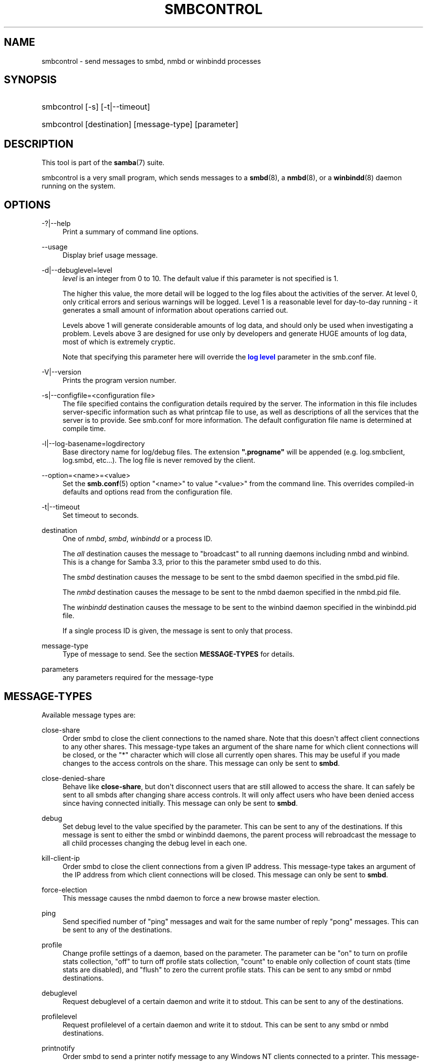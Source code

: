 '\" t
.\"     Title: smbcontrol
.\"    Author: [see the "AUTHOR" section]
.\" Generator: DocBook XSL Stylesheets v1.79.1 <http://docbook.sf.net/>
.\"      Date: 12/15/2020
.\"    Manual: User Commands
.\"    Source: Samba 4.13.3
.\"  Language: English
.\"
.TH "SMBCONTROL" "1" "12/15/2020" "Samba 4\&.13\&.3" "User Commands"
.\" -----------------------------------------------------------------
.\" * Define some portability stuff
.\" -----------------------------------------------------------------
.\" ~~~~~~~~~~~~~~~~~~~~~~~~~~~~~~~~~~~~~~~~~~~~~~~~~~~~~~~~~~~~~~~~~
.\" http://bugs.debian.org/507673
.\" http://lists.gnu.org/archive/html/groff/2009-02/msg00013.html
.\" ~~~~~~~~~~~~~~~~~~~~~~~~~~~~~~~~~~~~~~~~~~~~~~~~~~~~~~~~~~~~~~~~~
.ie \n(.g .ds Aq \(aq
.el       .ds Aq '
.\" -----------------------------------------------------------------
.\" * set default formatting
.\" -----------------------------------------------------------------
.\" disable hyphenation
.nh
.\" disable justification (adjust text to left margin only)
.ad l
.\" -----------------------------------------------------------------
.\" * MAIN CONTENT STARTS HERE *
.\" -----------------------------------------------------------------
.SH "NAME"
smbcontrol \- send messages to smbd, nmbd or winbindd processes
.SH "SYNOPSIS"
.HP \w'\ 'u
smbcontrol [\-s] [\-t|\-\-timeout]
.HP \w'\ 'u
smbcontrol [destination] [message\-type] [parameter]
.SH "DESCRIPTION"
.PP
This tool is part of the
\fBsamba\fR(7)
suite\&.
.PP
smbcontrol
is a very small program, which sends messages to a
\fBsmbd\fR(8), a
\fBnmbd\fR(8), or a
\fBwinbindd\fR(8)
daemon running on the system\&.
.SH "OPTIONS"
.PP
\-?|\-\-help
.RS 4
Print a summary of command line options\&.
.RE
.PP
\-\-usage
.RS 4
Display brief usage message\&.
.RE
.PP
\-d|\-\-debuglevel=level
.RS 4
\fIlevel\fR
is an integer from 0 to 10\&. The default value if this parameter is not specified is 1\&.
.sp
The higher this value, the more detail will be logged to the log files about the activities of the server\&. At level 0, only critical errors and serious warnings will be logged\&. Level 1 is a reasonable level for day\-to\-day running \- it generates a small amount of information about operations carried out\&.
.sp
Levels above 1 will generate considerable amounts of log data, and should only be used when investigating a problem\&. Levels above 3 are designed for use only by developers and generate HUGE amounts of log data, most of which is extremely cryptic\&.
.sp
Note that specifying this parameter here will override the
\m[blue]\fBlog level\fR\m[]
parameter in the
smb\&.conf
file\&.
.RE
.PP
\-V|\-\-version
.RS 4
Prints the program version number\&.
.RE
.PP
\-s|\-\-configfile=<configuration file>
.RS 4
The file specified contains the configuration details required by the server\&. The information in this file includes server\-specific information such as what printcap file to use, as well as descriptions of all the services that the server is to provide\&. See
smb\&.conf
for more information\&. The default configuration file name is determined at compile time\&.
.RE
.PP
\-l|\-\-log\-basename=logdirectory
.RS 4
Base directory name for log/debug files\&. The extension
\fB"\&.progname"\fR
will be appended (e\&.g\&. log\&.smbclient, log\&.smbd, etc\&.\&.\&.)\&. The log file is never removed by the client\&.
.RE
.PP
\-\-option=<name>=<value>
.RS 4
Set the
\fBsmb.conf\fR(5)
option "<name>" to value "<value>" from the command line\&. This overrides compiled\-in defaults and options read from the configuration file\&.
.RE
.PP
\-t|\-\-timeout
.RS 4
Set timeout to seconds\&.
.RE
.PP
destination
.RS 4
One of
\fInmbd\fR,
\fIsmbd\fR,
\fIwinbindd\fR
or a process ID\&.
.sp
The
\fIall\fR
destination causes the message to "broadcast" to all running daemons including nmbd and winbind\&. This is a change for Samba 3\&.3, prior to this the parameter smbd used to do this\&.
.sp
The
\fIsmbd\fR
destination causes the message to be sent to the smbd daemon specified in the
smbd\&.pid
file\&.
.sp
The
\fInmbd\fR
destination causes the message to be sent to the nmbd daemon specified in the
nmbd\&.pid
file\&.
.sp
The
\fIwinbindd\fR
destination causes the message to be sent to the winbind daemon specified in the
winbindd\&.pid
file\&.
.sp
If a single process ID is given, the message is sent to only that process\&.
.RE
.PP
message\-type
.RS 4
Type of message to send\&. See the section
\fBMESSAGE\-TYPES\fR
for details\&.
.RE
.PP
parameters
.RS 4
any parameters required for the message\-type
.RE
.SH "MESSAGE\-TYPES"
.PP
Available message types are:
.PP
close\-share
.RS 4
Order smbd to close the client connections to the named share\&. Note that this doesn\*(Aqt affect client connections to any other shares\&. This message\-type takes an argument of the share name for which client connections will be closed, or the "*" character which will close all currently open shares\&. This may be useful if you made changes to the access controls on the share\&. This message can only be sent to
\fBsmbd\fR\&.
.RE
.PP
close\-denied\-share
.RS 4
Behave like
\fBclose\-share\fR, but don\*(Aqt disconnect users that are still allowed to access the share\&. It can safely be sent to all smbds after changing share access controls\&. It will only affect users who have been denied access since having connected initially\&. This message can only be sent to
\fBsmbd\fR\&.
.RE
.PP
debug
.RS 4
Set debug level to the value specified by the parameter\&. This can be sent to any of the destinations\&. If this message is sent to either the smbd or winbindd daemons, the parent process will rebroadcast the message to all child processes changing the debug level in each one\&.
.RE
.PP
kill\-client\-ip
.RS 4
Order smbd to close the client connections from a given IP address\&. This message\-type takes an argument of the IP address from which client connections will be closed\&. This message can only be sent to
\fBsmbd\fR\&.
.RE
.PP
force\-election
.RS 4
This message causes the
nmbd
daemon to force a new browse master election\&.
.RE
.PP
ping
.RS 4
Send specified number of "ping" messages and wait for the same number of reply "pong" messages\&. This can be sent to any of the destinations\&.
.RE
.PP
profile
.RS 4
Change profile settings of a daemon, based on the parameter\&. The parameter can be "on" to turn on profile stats collection, "off" to turn off profile stats collection, "count" to enable only collection of count stats (time stats are disabled), and "flush" to zero the current profile stats\&. This can be sent to any smbd or nmbd destinations\&.
.RE
.PP
debuglevel
.RS 4
Request debuglevel of a certain daemon and write it to stdout\&. This can be sent to any of the destinations\&.
.RE
.PP
profilelevel
.RS 4
Request profilelevel of a certain daemon and write it to stdout\&. This can be sent to any smbd or nmbd destinations\&.
.RE
.PP
printnotify
.RS 4
Order smbd to send a printer notify message to any Windows NT clients connected to a printer\&. This message\-type takes the following arguments:
.PP
queuepause printername
.RS 4
Send a queue pause change notify message to the printer specified\&.
.RE
.PP
queueresume printername
.RS 4
Send a queue resume change notify message for the printer specified\&.
.RE
.PP
jobpause printername unixjobid
.RS 4
Send a job pause change notify message for the printer and unix jobid specified\&.
.RE
.PP
jobresume printername unixjobid
.RS 4
Send a job resume change notify message for the printer and unix jobid specified\&.
.RE
.PP
jobdelete printername unixjobid
.RS 4
Send a job delete change notify message for the printer and unix jobid specified\&.
.RE
.sp
Note that this message only sends notification that an event has occurred\&. It doesn\*(Aqt actually cause the event to happen\&.
.sp
This message can only be sent to
\fBsmbd\fR\&.
.RE
.PP
dmalloc\-mark
.RS 4
Set a mark for dmalloc\&. Can be sent to both smbd and nmbd\&. Only available if samba is built with dmalloc support\&.
.RE
.PP
dmalloc\-log\-changed
.RS 4
Dump the pointers that have changed since the mark set by dmalloc\-mark\&. Can be sent to both smbd and nmbd\&. Only available if samba is built with dmalloc support\&.
.RE
.PP
shutdown
.RS 4
Shut down specified daemon\&. Can be sent to both smbd and nmbd\&.
.RE
.PP
pool\-usage
.RS 4
Print a human\-readable description of all talloc(pool) memory usage by the specified daemon/process\&. Available for both smbd and nmbd\&.
.RE
.PP
ringbuf\-log
.RS 4
Fetch and print the ringbuf log\&. Requires
\fIlogging = ringbuf\fR\&. Available for smbd, winbindd and nmbd\&.
.RE
.PP
drvupgrade
.RS 4
Force clients of printers using specified driver to update their local version of the driver\&. Can only be sent to smbd\&.
.RE
.PP
reload\-config
.RS 4
Force daemon to reload smb\&.conf configuration file\&. Can be sent to
\fBsmbd\fR,
\fBnmbd\fR, or
\fBwinbindd\fR\&.
.RE
.PP
reload\-printers
.RS 4
Force smbd to reload printers\&. Can only be sent to
\fBsmbd\fR\&.
.RE
.PP
idmap
.RS 4
Notify about changes of id mapping\&. Can be sent to
\fBsmbd\fR
or (not implemented yet)
\fBwinbindd\fR\&.
.PP
flush [uid|gid]
.RS 4
Flush caches for sid <\-> gid and/or sid <\-> uid mapping\&.
.RE
.PP
delete <ID>
.RS 4
Remove a mapping from cache\&. The mapping is given by <ID> which may either be a sid: S\-x\-\&.\&.\&., a gid: "GID number" or a uid: "UID number"\&.
.RE
.PP
kill <ID>
.RS 4
Remove a mapping from cache\&. Terminate
\fBsmbd\fR
if the id is currently in use\&.
.RE
.RE
.PP
num\-children
.RS 4
Query the number of smbd child processes\&. This message can only be sent to
\fBsmbd\fR\&.
.RE
.SH "VERSION"
.PP
This man page is part of version 4\&.13\&.3 of the Samba suite\&.
.SH "SEE ALSO"
.PP
\fBnmbd\fR(8)
and
\fBsmbd\fR(8)\&.
.SH "AUTHOR"
.PP
The original Samba software and related utilities were created by Andrew Tridgell\&. Samba is now developed by the Samba Team as an Open Source project similar to the way the Linux kernel is developed\&.
